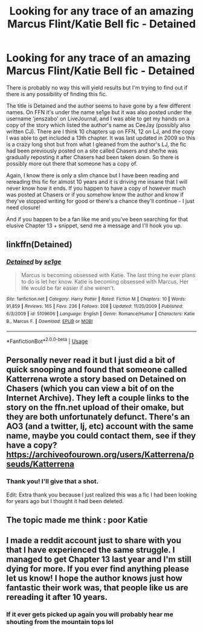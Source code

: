 #+TITLE: Looking for any trace of an amazing Marcus Flint/Katie Bell fic - Detained

* Looking for any trace of an amazing Marcus Flint/Katie Bell fic - Detained
:PROPERTIES:
:Author: feastofthemind
:Score: 5
:DateUnix: 1529292613.0
:DateShort: 2018-Jun-18
:FlairText: Request
:END:
There is probably no way this will yield results but I'm trying to find out if there is any possibility of finding this fic.

The title is Detained and the author seems to have gone by a few different names. On FFN it's under the name se1ge but it was also posted under the username 'jenszabo' on LiveJournal, and I was able to get my hands on a copy of the story which listed the author's name as CeeJay (possibly also written CJ). There are I think 10 chapters up on FFN, 12 on LJ, and the copy I was able to get included a 13th chapter. It was last updated in 2009 so this is a crazy long shot but from what I gleaned from the author's LJ, the fic had been previously posted on a site called Chasers and she/he was gradually reposting it after Chasers had been taken down. So there is possibly more out there that someone has a copy of.

Again, I know there is only a slim chance but I have been reading and rereading this fic for almost 10 years and it is driving me insane that I will never know how it ends. If you happen to have a copy of however much was posted at Chasers or if you somehow know the author and know if they've stopped writing for good or there's a chance they'll continue - I just need closure!

And if you happen to be a fan like me and you've been searching for that elusive Chapter 13 + snippet, send me a message and I'll hook you up.


** linkffn(Detained)
:PROPERTIES:
:Author: feastofthemind
:Score: 6
:DateUnix: 1529292669.0
:DateShort: 2018-Jun-18
:END:

*** [[https://www.fanfiction.net/s/5109606/1/][*/Detained/*]] by [[https://www.fanfiction.net/u/666764/se1ge][/se1ge/]]

#+begin_quote
  Marcus is becoming obsessed with Katie. The last thing he ever plans to do is let her know. Katie is becoming obsessed with Marcus. Her life would be far easier if she weren't.
#+end_quote

^{/Site/:} ^{fanfiction.net} ^{*|*} ^{/Category/:} ^{Harry} ^{Potter} ^{*|*} ^{/Rated/:} ^{Fiction} ^{M} ^{*|*} ^{/Chapters/:} ^{10} ^{*|*} ^{/Words/:} ^{91,859} ^{*|*} ^{/Reviews/:} ^{165} ^{*|*} ^{/Favs/:} ^{236} ^{*|*} ^{/Follows/:} ^{208} ^{*|*} ^{/Updated/:} ^{11/20/2009} ^{*|*} ^{/Published/:} ^{6/3/2009} ^{*|*} ^{/id/:} ^{5109606} ^{*|*} ^{/Language/:} ^{English} ^{*|*} ^{/Genre/:} ^{Romance/Humor} ^{*|*} ^{/Characters/:} ^{Katie} ^{B.,} ^{Marcus} ^{F.} ^{*|*} ^{/Download/:} ^{[[http://www.ff2ebook.com/old/ffn-bot/index.php?id=5109606&source=ff&filetype=epub][EPUB]]} ^{or} ^{[[http://www.ff2ebook.com/old/ffn-bot/index.php?id=5109606&source=ff&filetype=mobi][MOBI]]}

--------------

*FanfictionBot*^{2.0.0-beta} | [[https://github.com/tusing/reddit-ffn-bot/wiki/Usage][Usage]]
:PROPERTIES:
:Author: FanfictionBot
:Score: 2
:DateUnix: 1529292684.0
:DateShort: 2018-Jun-18
:END:


** Personally never read it but I just did a bit of quick snooping and found that someone called Katterrena wrote a story based on Detained on Chasers (which you can view a bit of on the Internet Archive). They left a couple links to the story on the ffn.net upload of their omake, but they are both unfortunately defunct. There's an AO3 (and a twitter, lj, etc) account with the same name, maybe you could contact them, see if they have a copy? [[https://archiveofourown.org/users/Katterrena/pseuds/Katterrena]]
:PROPERTIES:
:Author: NargleKost
:Score: 3
:DateUnix: 1529325151.0
:DateShort: 2018-Jun-18
:END:

*** Thank you! I'll give that a shot.

Edit: Extra thank you because I just realized this was a fic I had been looking for years ago but I thought it had been deleted.
:PROPERTIES:
:Author: feastofthemind
:Score: 3
:DateUnix: 1529334402.0
:DateShort: 2018-Jun-18
:END:


** The topic made me think : poor Katie
:PROPERTIES:
:Author: francoischang97
:Score: 3
:DateUnix: 1529378650.0
:DateShort: 2018-Jun-19
:END:


** I made a reddit account just to share with you that I have experienced the same struggle. I managed to get Chapter 13 last year and I'm still dying for more. If you ever find anything please let us know! I hope the author knows just how fantastic their work was, that people like us are rereading it after 10 years.
:PROPERTIES:
:Author: ShirleySirius
:Score: 3
:DateUnix: 1534241446.0
:DateShort: 2018-Aug-14
:END:

*** If it ever gets picked up again you will probably hear me shouting from the mountain tops lol
:PROPERTIES:
:Author: feastofthemind
:Score: 2
:DateUnix: 1535148740.0
:DateShort: 2018-Aug-25
:END:
